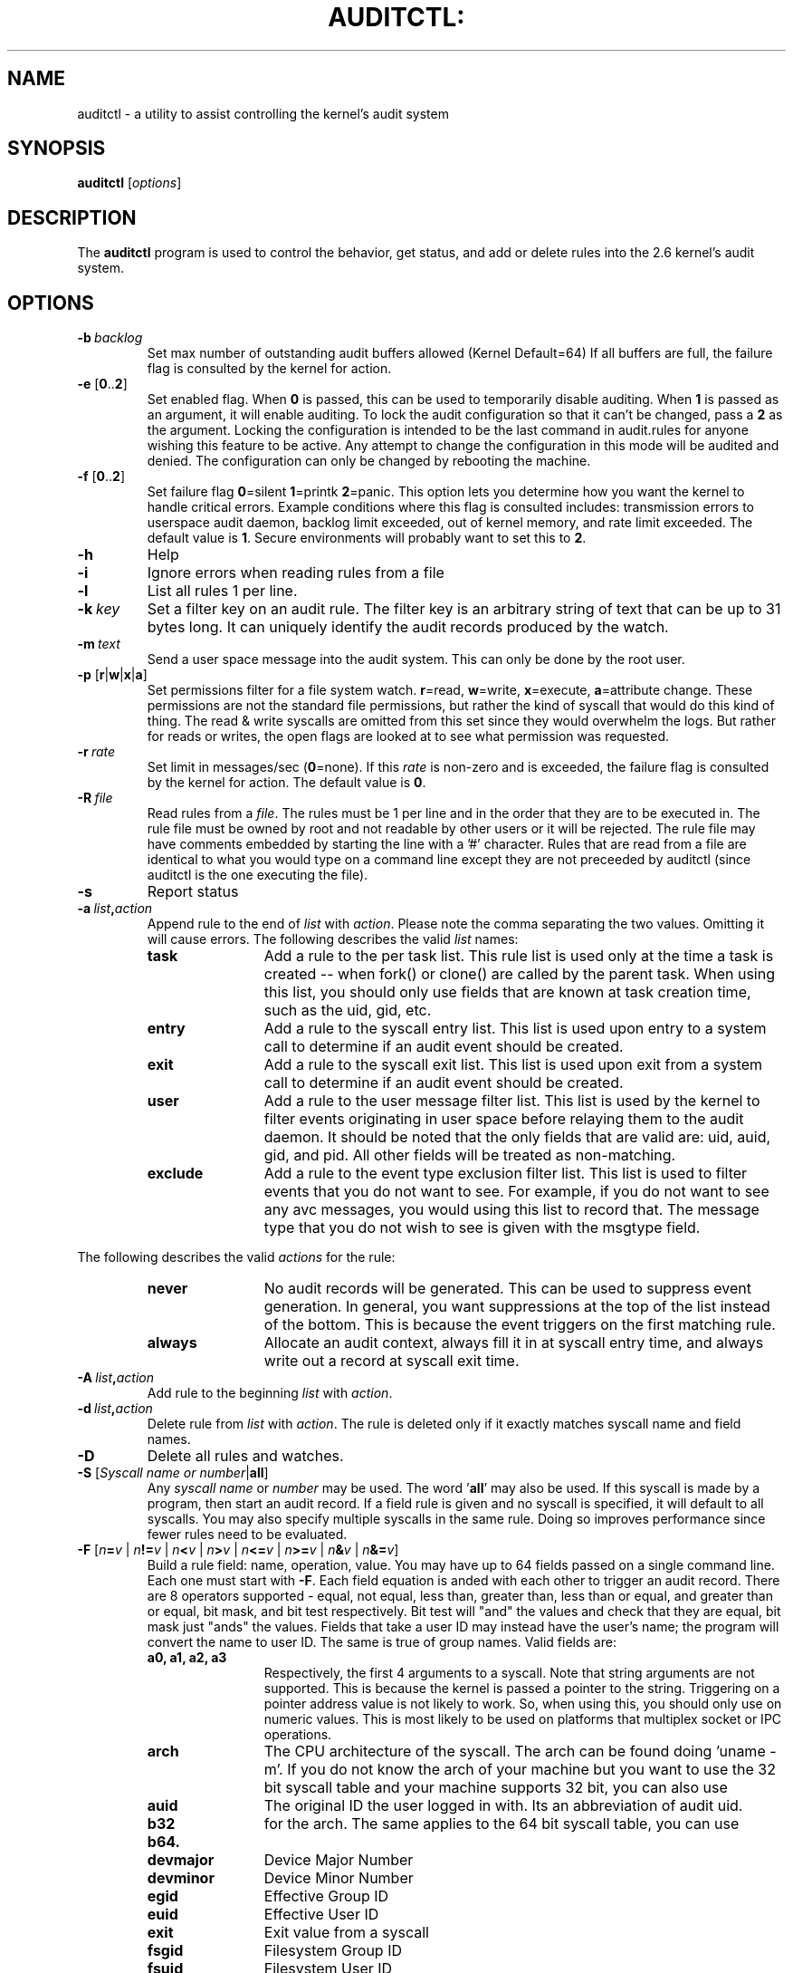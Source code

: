 .TH AUDITCTL: "8" "Jan 2007" "Red Hat" "System Administration Utilities"
.SH NAME
auditctl \- a utility to assist controlling the kernel's audit system
.SH SYNOPSIS
\fBauditctl\fP [\fIoptions\fP]
.SH DESCRIPTION
The \fBauditctl\fP program is used to control the behavior, get status, and add or delete rules into the 2.6 kernel's audit system.
.SH OPTIONS
.TP
.BI \-b\  backlog
Set max number of outstanding audit buffers allowed (Kernel Default=64) If all buffers are full, the failure flag is consulted by the kernel for action.
.TP
\fB\-e\fP [\fB0\fP..\fB2\fP]
Set enabled flag. When \fB0\fP is passed, this can be used to temporarily disable auditing. When \fB1\fP is passed as an argument, it will enable auditing. To lock the audit configuration so that it can't be changed, pass a \fB2\fP as the argument. Locking the configuration is intended to be the last command in audit.rules for anyone wishing this feature to be active. Any attempt to change the configuration in this mode will be audited and denied. The configuration can only be changed by rebooting the machine.
.TP
\fB\-f\fP [\fB0\fP..\fB2\fP]
Set failure flag
\fB0\fP=silent \fB1\fP=printk \fB2\fP=panic. This option lets you determine how you want the kernel to handle critical errors. Example conditions where this flag is consulted includes: transmission errors to userspace audit daemon, backlog limit exceeded, out of kernel memory, and rate limit exceeded. The default value is \fB1\fP. Secure environments will probably want to set this to \fB2\fP.
.TP
.B \-h
Help
.TP
.B \-i
Ignore errors when reading rules from a file
.TP
.B \-l
List all rules 1 per line.
.TP
.BI \-k\  key
Set a filter key on an audit rule. The filter key is an arbitrary string of text that can be up to 31 bytes long. It can uniquely identify the audit records produced by the watch.
.TP
.BI \-m\  text
Send a user space message into the audit system. This can only be done by the root user.
.TP
\fB\-p\fP [\fBr\fP|\fBw\fP|\fBx\fP|\fBa\fP]
Set permissions filter for a file system watch. \fBr\fP=read, \fBw\fP=write, \fBx\fP=execute, \fBa\fP=attribute change. These permissions are not the standard file permissions, but rather the kind of syscall that would do this kind of thing. The read & write syscalls are omitted from this set since they would overwhelm the logs. But rather for reads or writes, the open flags are looked at to see what permission was requested.
.TP
.BI \-r\  rate
Set limit in messages/sec (\fB0\fP=none). If this \fIrate\fP is non-zero and is exceeded, the failure flag is consulted by the kernel for action. The default value is \fB0\fP.
.TP
.BI \-R\  file
Read rules from a \fIfile\fP. The rules must be 1 per line and in the order that they are to be executed in. The rule file must be owned by root and not readable by other users or it will be rejected. The rule file may have comments embedded by starting the line with a '#' character. Rules that are read from a file are identical to what you would type on a command line except they are not preceeded by auditctl (since auditctl is the one executing the file).
.TP
.B \-s
Report status
.TP
.BI \-a\  list , action
Append rule to the end of \fIlist\fP with \fIaction\fP. Please note the comma separating the two values. Omitting it will cause errors. The following describes the valid \fIlist\fP names:
.RS
.TP 12
.B task
Add a rule to the per task list. This rule list is used only at the time a task is created -- when fork() or clone() are called by the parent task. When using this list, you should only use fields that are known at task creation time, such as the uid, gid, etc.
.TP
.B entry
Add a rule to the syscall entry list. This list is used upon entry to a system call to determine if an audit event should be created.
.TP
.B exit
Add a rule to the syscall exit list. This list is used upon exit from a system call to determine if an audit event should be created.
.TP
.B user
Add a rule to the user message filter list. This list is used by the kernel to filter events originating in user space before relaying them to the audit daemon. It should be noted that the only fields that are valid are: uid, auid, gid, and  pid. All other fields will be treated as non-matching.
.TP
.B exclude
Add a rule to the event type exclusion filter list. This list is used to filter events that you do not want to see. For example, if you do not want to see any avc messages, you would using this list to record that. The message type that you do not wish to see is given with the msgtype field. 
.RE

The following describes the valid \fIactions\fP for the rule:
.RS
.TP 12
.B never
No audit records will be generated. This can be used to suppress event generation. In general, you want suppressions at the top of the list instead of the bottom. This is because the event triggers on the first matching rule.
.TP
.B always
Allocate an audit context, always fill it in at syscall entry time, and always write out a record at syscall exit time.
.RE
.TP
.BI \-A\  list , action
Add rule to the beginning \fIlist\fP with \fIaction\fP.
.TP
.BI \-d\  list , action
Delete rule from \fIlist\fP with \fIaction\fP. The rule is deleted only if it exactly matches syscall name and field names.
.TP
.B \-D
Delete all rules and watches.
.TP
\fB\-S\fP [\fISyscall name or number\fP|\fBall\fP]
Any \fIsyscall name\fP or \fInumber\fP may be used. The word '\fBall\fP' may also be used.  If this syscall is made by a program, then start an audit record. If a field rule is given and no syscall is specified, it will default to all syscalls. You may also specify multiple syscalls in the same rule. Doing so improves performance since fewer rules need to be evaluated.
.TP
\fB\-F\fP [\fIn\fP\fB=\fP\fIv\fP | \fIn\fP\fB!=\fP\fIv\fP | \fIn\fP\fB<\fP\fIv\fP | \fIn\fP\fB>\fP\fIv\fP | \fIn\fP\fB<=\fP\fIv\fP | \fIn\fP\fB>=\fP\fIv\fP | \fIn\fP\fB&\fP\fIv\fP | \fIn\fP\fB&=\fP\fIv\fP]
Build a rule field: name, operation, value. You may have up to 64 fields passed on a single command line. Each one must start with \fB\-F\fP. Each field equation is anded with each other to trigger an audit record. There are 8 operators supported - equal, not equal, less than, greater than, less than or equal, and greater than or equal, bit mask, and bit test respectively. Bit test will "and" the values and check that they are equal, bit mask just "ands" the values. Fields that take a user ID may instead have the user's name; the program will convert the name to user ID. The same is true of group names. Valid fields are:
.RS
.TP 12
.B a0, a1, a2, a3
Respectively, the first 4 arguments to a syscall. Note that string arguments are not supported. This is because the kernel is passed a pointer to the string. Triggering on a pointer address value is not likely to work. So, when using this, you should only use on numeric values. This is most likely to be used on platforms that multiplex socket or IPC operations.
.TP
.B arch
The CPU architecture of the syscall. The arch can be found doing 'uname -m'. If you do not know the arch of your machine but you want to use the 32 bit syscall table and your machine supports 32 bit, you can also use
.TP
.B auid
The original ID the user logged in with. Its an abbreviation of audit uid.
.TP
.B b32
for the arch. The same applies to the 64 bit syscall table, you can use
.TP
.B b64.
.TP
.B devmajor
Device Major Number
.TP
.B devminor
Device Minor Number
.TP
.B egid
Effective Group ID
.TP
.B euid
Effective User ID
.TP
.B exit
Exit value from a syscall
.TP
.B fsgid
Filesystem Group ID
.TP
.B fsuid
Filesystem User ID
.TP
.B gid
Group ID
.TP
.B inode
Inode Number
.TP
.B key
This is another way of setting a filter key. See discussion above for \fB\-k\fP option.
.TP
.B msgtype
This is used to match the message type number. It should only be used on the exclude filter list.
.TP
.B obj_user
Resource's SE Linux User
.TP
.B obj_role
Resource's SE Linux Role
.TP
.B obj_type
Resource's SE Linux Type
.TP
.B obj_lev_low
Resource's SE Linux Low Level
.TP
.B obj_lev_high
Resource's SE Linux High Level
.TP
.B path
Full Path of File to watch. See "\fB\-w\fP". Should only be used on exit list.
.TP
.B perm
Permission filter for file operations. See "\fB\-p\fP". Should only be used on exit list.
.TP
.B pers
OS Personality Number
.TP
.B pid
Process ID
.TP
.B ppid
Parent's Process ID
.TP
.B subj_user
Program's SE Linux User
.TP
.B subj_role
Program's SE Linux Role
.TP
.B subj_type
Program's SE Linux Type
.TP
.B subj_sen
Program's SE Linux Sensitivity
.TP
.B subj_clr
Program's SE Linux Clearance
.TP
.B sgid
Set Group ID
.TP
.B success
If the exit value is >= 0 this is true/yes otherwise its false/no. When writing a rule, use a 1 for true/yes and a 0 for false/no
.TP
.B suid
Set User ID
.TP
.B uid
User ID
.RE
.TP
.BI \-w\  path
Insert a watch for the file system object at \fIpath\fP. You cannot insert a watch to the top level directory. This is prohibited by the kernel. Wildcards are not supported either and will generate a warning. The way that watches work is by tracking the inode internally. This means that if you put a watch on a directory, you will see what appears to be file events, but it is really just the updating of meta data. You might miss a few events by doing this. If you need to watch all files in a directory, its recommended to place an individual watch on each file. Unlike syscall auditing rules, watches do not impact performance based on the number of rules sent to the kernel.
.TP
.BI \-W\  path
Remove a watch for the file system object at \fIpath\fP.
.SH "EXAMPLES"
To see all syscalls made by a specific program:

.nf
.B auditctl \-a entry,always \-S all \-F pid=1005
.fi

To see files opened by a specific user:

.nf
.B auditctl \-a exit,always \-S open \-F auid=510
.fi

To see unsuccessful open call's:

.nf
.B auditctl \-a exit,always \-S open \-F success!=0
.fi

.SH FILES
.TP
.I /etc/audit/audit.rules

.SH "SEE ALSO"
.BR auditd (8).

.SH AUTHOR
Steve Grubb
